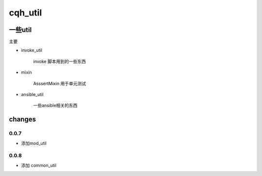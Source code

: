 cqh_util
==============================================================


一些util
--------------------------------------------------------------



主要

* invoke_util

    invoke 脚本用到的一些东西

* mixin

    AsssertMixin 用于单元测试

* ansible_util

    一些ansible相关的东西


changes
---------------------------------------------------------

0.0.7
>>>>>>>>>>>>>>>>>>>>>>>>>>>>>>>>>>>>>>

* 添加mod_util

0.0.8
>>>>>>>>>>>>>>>>>>>>>>>>>>>>>>>>>>>>>>>>

* 添加 common_util







